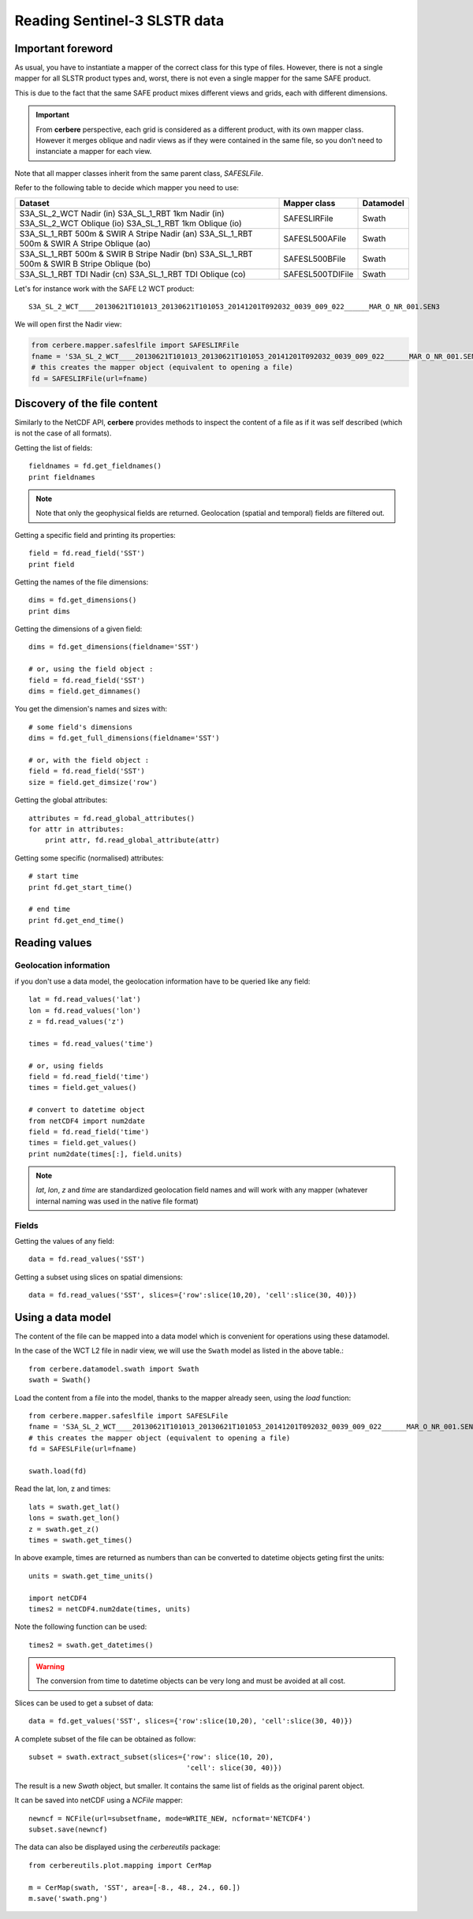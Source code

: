 =============================
Reading Sentinel-3 SLSTR data
=============================

Important foreword
==================

As usual, you have to instantiate a mapper of the correct class for this type
of files. However, there is not a single mapper for all SLSTR product types
and, worst, there is not even a single mapper for the same SAFE product.

This is due to the fact that the same SAFE product mixes different views and
grids, each with different dimensions.

.. important::

  From **cerbere** perspective, each grid is considered as a different product,
  with its own mapper class. However it merges oblique and nadir views as if
  they were contained in the same file, so you don't need to instanciate a
  mapper for each view.

Note that all mapper classes inherit from the same parent class, `SAFESLFile`.

Refer to the following table to decide which mapper you need to use:

+------------------------------------------------+------------------------+---------------+
| Dataset                                        | Mapper class           | Datamodel     |
+================================================+========================+===============+
| S3A_SL_2_WCT Nadir (in)                        | SAFESLIRFile           | Swath         |
| S3A_SL_1_RBT 1km Nadir (in)                    |                        |               |
| S3A_SL_2_WCT Oblique (io)                      |                        |               |
| S3A_SL_1_RBT 1km Oblique (io)                  |                        |               |
+------------------------------------------------+------------------------+---------------+
| S3A_SL_1_RBT 500m & SWIR A Stripe Nadir (an)   | SAFESL500AFile         | Swath         |
| S3A_SL_1_RBT 500m & SWIR A Stripe Oblique (ao) |                        |               |
+------------------------------------------------+------------------------+---------------+
| S3A_SL_1_RBT 500m & SWIR B Stripe Nadir (bn)   | SAFESL500BFile         | Swath         |
| S3A_SL_1_RBT 500m & SWIR B Stripe Oblique (bo) |                        |               |
+------------------------------------------------+------------------------+---------------+
| S3A_SL_1_RBT TDI Nadir (cn)                    | SAFESL500TDIFile       | Swath         |
| S3A_SL_1_RBT TDI Oblique (co)                  |                        |               |
+------------------------------------------------+------------------------+---------------+

Let's for instance work with the SAFE L2 WCT product::

  S3A_SL_2_WCT____20130621T101013_20130621T101053_20141201T092032_0039_009_022______MAR_O_NR_001.SEN3

We will open first the Nadir view:

.. code-block:: python

  from cerbere.mapper.safeslfile import SAFESLIRFile
  fname = 'S3A_SL_2_WCT____20130621T101013_20130621T101053_20141201T092032_0039_009_022______MAR_O_NR_001.SEN3'
  # this creates the mapper object (equivalent to opening a file)
  fd = SAFESLIRFile(url=fname)


Discovery of the file content
=============================

Similarly to the NetCDF API, **cerbere** provides methods to inspect the
content of a file as if it was self described (which is not the case of all
formats).

Getting the list of fields::

  fieldnames = fd.get_fieldnames()
  print fieldnames


.. note::
  Note that only the geophysical fields are returned. Geolocation (spatial and
  temporal) fields are filtered out.

Getting a specific field and printing its properties::

  field = fd.read_field('SST')
  print field

Getting the names of the file dimensions::

  dims = fd.get_dimensions()
  print dims

Getting the dimensions of a given field::

  dims = fd.get_dimensions(fieldname='SST')
  
  # or, using the field object :
  field = fd.read_field('SST')
  dims = field.get_dimnames()

You get the dimension's names and sizes with::

  # some field's dimensions
  dims = fd.get_full_dimensions(fieldname='SST')
  
  # or, with the field object :
  field = fd.read_field('SST')
  size = field.get_dimsize('row')


Getting the global attributes::

  attributes = fd.read_global_attributes()
  for attr in attributes:
      print attr, fd.read_global_attribute(attr)

Getting some specific (normalised) attributes::

  # start time
  print fd.get_start_time()
  
  # end time
  print fd.get_end_time()


Reading values
==============

Geolocation information
-----------------------
if you don't use a data model, the geolocation information have to be queried like any field::

  lat = fd.read_values('lat')
  lon = fd.read_values('lon')
  z = fd.read_values('z')

  times = fd.read_values('time')

  # or, using fields
  field = fd.read_field('time')
  times = field.get_values()

  # convert to datetime object
  from netCDF4 import num2date
  field = fd.read_field('time')
  times = field.get_values()
  print num2date(times[:], field.units)

.. note::
  `lat`, `lon`, `z` and `time` are standardized geolocation field names and will
  work with any mapper (whatever internal naming was used in the native file format)

Fields
------
Getting the values of any field::

  data = fd.read_values('SST')

Getting a subset using slices on spatial dimensions::

  data = fd.read_values('SST', slices={'row':slice(10,20), 'cell':slice(30, 40)})

Using a data model
==================

The content of the file can be mapped into a data model which is convenient for
operations using these datamodel.

In the case of the WCT L2 file in nadir view, we will use the ``Swath`` model
as listed in the above table.::

  from cerbere.datamodel.swath import Swath
  swath = Swath()

Load the content from a file into the model, thanks to the mapper already
seen, using the `load` function::

  from cerbere.mapper.safeslfile import SAFESLFile
  fname = 'S3A_SL_2_WCT____20130621T101013_20130621T101053_20141201T092032_0039_009_022______MAR_O_NR_001.SEN3'
  # this creates the mapper object (equivalent to opening a file)
  fd = SAFESLFile(url=fname)
  
  swath.load(fd)

Read the lat, lon, z and times::

  lats = swath.get_lat()
  lons = swath.get_lon()
  z = swath.get_z()
  times = swath.get_times()

In above example, times are returned as numbers than can be converted to
datetime objects geting first the units::

  units = swath.get_time_units()
  
  import netCDF4
  times2 = netCDF4.num2date(times, units)

Note the following function can be used::

  times2 = swath.get_datetimes()

.. warning::

  The conversion from time to datetime objects can be very long and must be
  avoided at all cost.

Slices can be used to get a subset of data::

  data = fd.get_values('SST', slices={'row':slice(10,20), 'cell':slice(30, 40)})

A complete subset of the file can be obtained as follow::

  subset = swath.extract_subset(slices={'row': slice(10, 20),
                                        'cell': slice(30, 40)})

The result is a new `Swath` object, but smaller. It contains the same list of
fields as the original parent object.

It can be saved into netCDF using a `NCFile` mapper::

  newncf = NCFile(url=subsetfname, mode=WRITE_NEW, ncformat='NETCDF4')
  subset.save(newncf)

The data can also be displayed using the `cerbereutils` package::

  from cerbereutils.plot.mapping import CerMap
  
  m = CerMap(swath, 'SST', area=[-8., 48., 24., 60.])
  m.save('swath.png')

